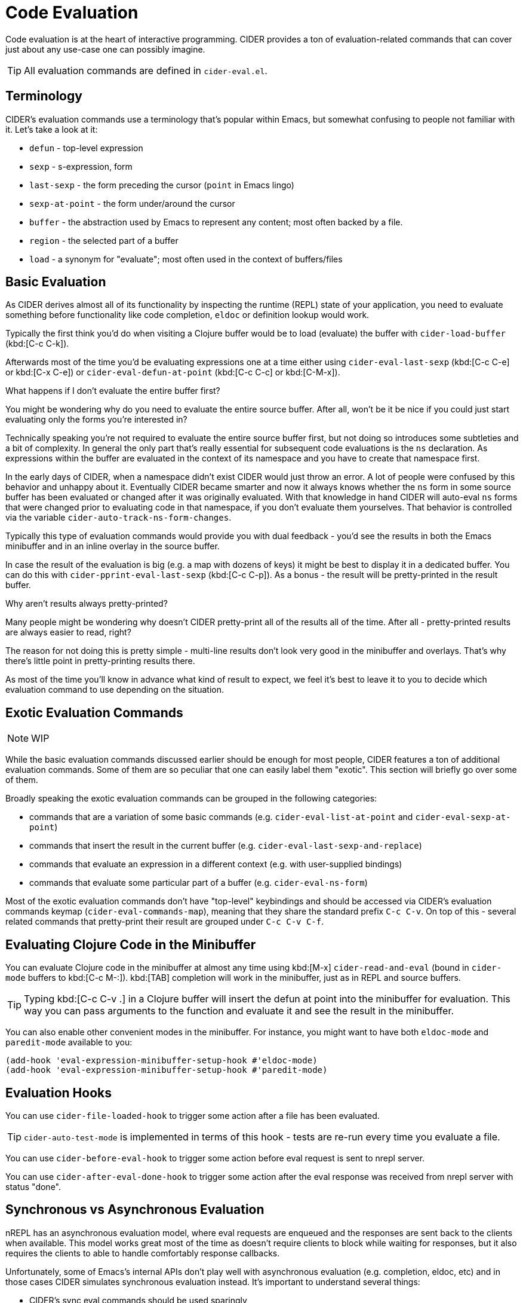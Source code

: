 = Code Evaluation

Code evaluation is at the heart of interactive programming.  CIDER provides a ton of evaluation-related commands that can cover just about any use-case one can possibly imagine.

TIP: All evaluation commands are defined in `cider-eval.el`.

== Terminology

CIDER's evaluation commands use a terminology that's popular within Emacs, but somewhat confusing to people not familiar with it. Let's take a look at it:

* `defun` - top-level expression
* `sexp` - s-expression, form
* `last-sexp` - the form preceding the cursor (`point` in Emacs lingo)
* `sexp-at-point` - the form under/around the cursor
* `buffer` - the abstraction used by Emacs to represent any content; most often backed by a file.
* `region` - the selected part of a buffer
* `load` - a synonym for "evaluate"; most often used in the context of buffers/files

== Basic Evaluation

As CIDER derives almost all of its functionality by inspecting the runtime (REPL) state of your application, you need to evaluate something before functionality like code completion, `eldoc` or definition lookup would work.

Typically the first think you'd do when visiting a Clojure buffer would be to load (evaluate) the buffer with `cider-load-buffer` (kbd:[C-c C-k]).

Afterwards most of the time you'd be evaluating expressions one at a time either using `cider-eval-last-sexp` (kbd:[C-c C-e] or kbd:[C-x C-e]) or `cider-eval-defun-at-point` (kbd:[C-c C-c] or kbd:[C-M-x]).

.What happens if I don't evaluate the entire buffer first?
****
You might be wondering why do you need to evaluate the entire source buffer. After all, won't be it be nice if you could just start evaluating only the forms you're interested in?

Technically speaking you're not required to evaluate the entire source buffer first, but not doing so introduces some subtleties and a bit of complexity. In general the only part that's really essential for subsequent code evaluations is the `ns` declaration. As expressions within the buffer are evaluated in the context of its namespace and you have to create that namespace first.

In the early days of CIDER, when a namespace didn't exist CIDER would just throw an error. A lot of people were confused by this behavior and unhappy about it. Eventually CIDER became smarter and now it always knows whether the `ns` form in some source buffer has been evaluated or changed after it was originally evaluated.  With that knowledge in hand CIDER will auto-eval `ns` forms that were changed prior to evaluating code in that namespace, if you don't evaluate them yourselves. That behavior is controlled via the variable `cider-auto-track-ns-form-changes`.
****

Typically this type of evaluation commands would provide you with dual feedback - you'd see the results in both the Emacs minibuffer and in an inline overlay in the source buffer.

In case the result of the evaluation is big (e.g. a map with dozens of keys) it might be best to display it in a dedicated buffer. You can do this with `cider-pprint-eval-last-sexp` (kbd:[C-c C-p]). As a bonus - the result will be pretty-printed in the result buffer.

.Why aren't results always pretty-printed?
****
Many people might be wondering why doesn't CIDER pretty-print all of the results all of the time. After all - pretty-printed results are always easier to read, right?

The reason for not doing this is pretty simple - multi-line results don't look very good in the minibuffer and overlays.  That's why there's little point in pretty-printing results there.

As most of the time you'll know in advance what kind of result to expect, we feel it's best to leave it to you to decide which evaluation command to use depending on the situation.
****

== Exotic Evaluation Commands

NOTE: WIP

While the basic evaluation commands discussed earlier should be enough for most people, CIDER features a ton of additional evaluation commands.  Some of them are so peculiar that one can easily label them "exotic".  This section will briefly go over some of them.

Broadly speaking the exotic evaluation commands can be grouped in the following categories:

- commands that are a variation of some basic commands (e.g. `cider-eval-list-at-point` and `cider-eval-sexp-at-point`)
- commands that insert the result in the current buffer (e.g. `cider-eval-last-sexp-and-replace`)
- commands that evaluate an expression in a different context (e.g. with user-supplied bindings)
- commands that evaluate some particular part of a buffer (e.g. `cider-eval-ns-form`)

Most of the exotic evaluation commands don't have "top-level" keybindings and should be accessed via CIDER's evaluation commands keymap (`cider-eval-commands-map`), meaning that they share the standard prefix `C-c C-v`. On top of this - several related commands that pretty-print their result are grouped under `C-c C-v C-f`.

== Evaluating Clojure Code in the Minibuffer

You can evaluate Clojure code in the minibuffer at almost any time using kbd:[M-x] `cider-read-and-eval` (bound in `cider-mode` buffers to kbd:[C-c M-:]).  kbd:[TAB] completion will work in the minibuffer, just as in REPL and source buffers.

TIP: Typing kbd:[C-c C-v .] in a Clojure buffer will insert the defun at point into the minibuffer for evaluation. This way you can pass arguments to the function and evaluate it and see the result in the minibuffer.

You can also enable other convenient modes in the minibuffer. For instance, you might want to have both `eldoc-mode` and `paredit-mode` available to you:

[source,lisp]
----
(add-hook 'eval-expression-minibuffer-setup-hook #'eldoc-mode)
(add-hook 'eval-expression-minibuffer-setup-hook #'paredit-mode)
----

== Evaluation Hooks

You can use `cider-file-loaded-hook` to trigger some action after a file has been evaluated.

TIP: `cider-auto-test-mode` is implemented in terms of this hook - tests are re-run every time you evaluate a file.

You can use `cider-before-eval-hook` to trigger some action before eval request is sent to nrepl server.

You can use `cider-after-eval-done-hook` to trigger some action after the eval response was received from nrepl server with status "done".

== Synchronous vs Asynchronous Evaluation

nREPL has an asynchronous evaluation model, where eval requests are enqueued and the responses are sent back to the clients when available.  This model works great most of the time as doesn't require clients to block while waiting for responses, but it also requires the clients to able to handle comfortably response callbacks.

Unfortunately, some of Emacs's internal APIs don't play well with asynchronous evaluation (e.g. completion, eldoc, etc) and in those cases CIDER simulates synchronous evaluation instead. It's important to understand several things:

* CIDER's sync eval commands should be used sparingly
* The most common use case for the sync eval API is evaluating some simple and fast to run tooling-related code
* Sync eval may result in client lock-ups, as Emacs is (mostly) single-threaded by design

CIDER tries to mitigate the latter by imposing a 10 second eval request timeout for sync eval. You can adjust this default if needed:

[source,lisp]
----
;; increase the sync request timeout to 1 minute
(setq nrepl-sync-request-timeout 60)

;; disable sync request timeout
(setq nrepl-sync-request-timeout nil)
----

NOTE: CIDER internally increases the timeout to 30 seconds for the first sync eval request it does, as it might require a lot of namespaces and take more time to complete. See `cider--prep-interactive-eval` for details.

== Configuration

=== Display Spinner During Evaluation

Some evaluation operations take a while to complete, so CIDER will display a visual indicator (a spinner) in the modeline to indicate this. The evaluation-in-progress spinner can be controlled by several variables:

* `cider-eval-spinner-type` (default value `'progress-bar) - controls the appearance of the spinner. See `spinner-types` for all possible options.
* `cider-eval-spinner-delay` controls the time (in seconds) after which to show the spinner. The default value is 1 second.
* `cider-show-eval-spinner` controls whether to show the spinner at all.  Set this variable to `nil` to disable it.

NOTE: CIDER uses internally the excellent package https://github.com/Malabarba/spinner.el[spinner.el].

=== Overlays

When you evaluate code in Clojure files, the result is displayed in the buffer itself, in an overlay right after the evaluated code.  If you want this overlay to be font-locked (syntax-highlighted) like Clojure code, set the following variable.

[source,lisp]
----
(setq cider-overlays-use-font-lock t)
----

You can disable overlays entirely (and display results in the echo-area at the bottom) with the `cider-use-overlays` variable.

[source,lisp]
----
(setq cider-use-overlays nil)
----

By default, result overlays are displayed at the end of the line. You can set the variable `cider-result-overlay-position` to display results at the end of their respective forms instead.  Note that this also affects the position of debugger overlays.

[source,lisp]
----
(setq cider-result-overlay-position 'at-point)
----


You can also customize how overlays are persisted using the variable `cider-eval-result-duration`.

By default, its value is `'command`, meaning that result overlays disappear after the next user-executed command, such as moving the point or scrolling.

Setting the variable to a number represents the duration in seconds until overlays are removed, while setting it to `'change' persists overlays until the next change to the buffer contents.


[source,lisp]
----
(setq cider-eval-result-duration 5.0)
(setq cider-eval-result-duration 'change)
----

=== Auto-Save Clojure Buffers on Load

Normally, CIDER prompts you to save a modified Clojure buffer when you type kbd:[C-c C-k] (`cider-load-buffer`).  You can change this behavior by adjusting `cider-save-file-on-load`.

Don't prompt and don't save:

[source,lisp]
----
(setq cider-save-file-on-load nil)
----

Just save without prompting:

[source,lisp]
----
(setq cider-save-file-on-load t)
----

=== Change the Result Prefix for Interactive Evaluation

Change the result prefix for interactive evaluation (not the REPL prefix). By default the prefix is `=> `.

[source,lisp]
----
(setq cider-eval-result-prefix ";; => ")
----

To remove the prefix altogether, just set it to the empty string (`""`).

=== Change the Output Destination

By default CIDER will display the output produced by some evaluation in the REPL buffer, but you can also funnel the output to a dedicated buffer. You can configure this behavior via `cider-interactive-eval-output-destination`.

[source,lisp]
----
(setq cider-interactive-eval-output-destination 'output-buffer)
----

Additionally, there's the variable `cider-redirect-server-output-to-repl` that captures output that would normally end up in the `*nrepl-server*` buffer (provided it has been started via `cider-jack-in`) and redirects it to the REPL buffer. You can disable this redirection like this:

[source,lisp]
----
(setq cider-redirect-server-output-to-repl nil)
----

NOTE: The redirection functionality is implemented in `cider-nrepl` as nREPL middleware. If you're using CIDER without `cider-nrepl` no output redirection is going to take place.



=== Storing eval results

By default CIDER stores the return value of the most recent evaluation command in the text register `e`. You can access these contents via `insert-register` (kbd:[C-x r i]).

This is often useful for closer inspection or textual manipulation of a transiently displayed eval result, without having to re-evaluate the form with a specialized command like `cider-insert-last-sexp-in-repl`.

You can customize which register is used with the variable `cider-eval-register`, or set it to `nil` to disable the feature.

[source,lisp]
----
(setq cider-eval-register nil)
----

TIP: The built-in xref:debugging/inspector.adoc[inspector] can be used to view and navigate through complex nested results.

You can also use the command `cider-kill-last-result`(kbd:[C-c C-v k]) after any eval command to store its result in the kill ring. This works even when the `cider-eval-register` feature is disabled.

=== Evaluating code inside comments

By default, when using the defun-level eval commands inside a top-level `comment` form the return value is always `nil`. Calling `cider-eval-defun-up-to-point` with point at `<point>` also returns `nil`:

[source,clojure]
----
(comment
  (let [b "str"]
    (-> b
        keyword<point> ;;=> nil
        name))
  *e)
----

That's not a bug, that's simply how the `comment` form works (it simply returns `nil` when evaluated).  However, it is often desirable to treat the form the point is in as if was not inside a comment. To help with this `clojure-mode` supplies the variable `clojure-toplevel-inside-comment-form`. If this variable is set to `t` then `defun`-level commands will ignore the `comment` wrapper. Let's revisit the previous example:

[source,clojure]
----
(comment
  (let [b "str"]
    (-> b
        keyword<point> ;;=> :str
        name))
  *e)
----

With `cider-eval-defun-at-point` we get:

[source,clojure]
----
(comment
  (let [b "str"]
    (-> b
        keyword<point>
        name)) ;;=> "str"
  *e)
----


== Keybindings

You might have noticed that CIDER typically has 2-3 different keybindings for many evaluation commands. In case you've been wondering "Why?" the answer is pretty simple - legacy. The principle sources of inspiration for CIDER, Emacs and SLIME, provide more or less the same functionality, but use different keybindings. CIDER tried to find a common ground by adopting them both.

On top of this, at some when it became clear that CIDER has set the world record for evaluation command, we've introduced a dedicated keymap for all eval commands (that's everything with the prefix kbd:[C-c C-v]). This leads to funny situations like `cider-eval-defun-at-point` having 3 keybindings:

* kbd:[C-M-x] (Emacs style)
* kbd:[C-c C-c] (SLIME style)
* kbd:[C-c C-v (C-)d] (CIDER style)

Okay, those are technically 4 keybindings, but who's counting!

NOTE: Some of you are probably wonder why kbd:[C-c C-v] instead of kbd:[C-c C-e], right? Again - legacy. Historically kbd:[C-c C-e] was mapped to `cider-eval-last-sexp`, otherwise we would have picked this binding. It's still possible to recycle it down the road, as most people are probably using kbd:[C-x C-e] for `cider-eval-last-result` and good keybindings are too precious to be wasted like this.

Below is a listing of most keybindings for evaluation commands:

|===
| Command | Keyboard shortcut | Description

| `cider-eval-last-sexp`
| kbd:[C-x C-e] +
kbd:[C-c C-e]
| Evaluate the form preceding point and display the result in the echo area and/or in an buffer overlay (according to `cider-use-overlays`).  If invoked with a prefix argument, insert the result into the current buffer.

| `cider-tap-last-sexp`
| kbd:[C-c C-v q] +
kbd:[C-c C-v C-q]
| Like `cider-eval-last-sexp` but also taps the result.

| `cider-eval-last-sexp-and-replace`
| kbd:[C-c C-v w]
| Evaluate the form preceding point and replace it with its result.

| `cider-eval-last-sexp-to-repl`
| kbd:[C-c M-e]
| Evaluate the form preceding point and output it result to the REPL buffer.  If invoked with a prefix argument, takes you to the REPL buffer after being invoked.

| `cider-insert-last-sexp-in-repl`
| kbd:[C-u C-c M-p]
| Load the form preceding point in the REPL buffer and eval.

| `cider-pprint-eval-last-sexp`
| kbd:[C-c C-p] +
kbd:[C-c C-v C-f e]
| Evaluate the form preceding point and pretty-print the result in a popup buffer. If invoked with a prefix argument, insert the result into the current buffer as a comment.

| `cider-pprint-eval-defun-at-point`
| kbd:[C-c C-v C-f d]
| Evaluate the top level form under point and pretty-print the result in a popup buffer. If invoked with a prefix argument, insert the result into the current buffer as a comment.

| `cider-eval-defun-at-point`
| kbd:[C-M-x] +
kbd:[C-c C-c]
| Evaluate the top level form under point and display the result in the echo area.

| `cider-eval-list-at-point`
| kbd:[C-c C-v l] +
kbd:[C-c C-v C-l]
| Evaluate the list around point.

| `cider-eval-sexp-at-point`
| kbd:[C-c C-v v] +
kbd:[C-c C-v C-v]
| Evaluate the form around point.

| `cider-eval-defun-at-point`
| kbd:[C-u C-M-x] +
kbd:[C-u C-c C-c]
| Debug the top level form under point and walk through its evaluation

| `cider-tap-sexp-at-point`
| kbd:[C-c C-v t] +
kbd:[C-c C-v C-t]
| Evaluate and tap the form around point.

| `cider-eval-defun-up-to-point`
| kbd:[C-c C-v z]
| Evaluate the preceding top-level form up to the point.

| `cider-eval-region`
| kbd:[C-c C-v r]
| Evaluate the region and display the result in the echo area.

| `cider-interrupt`
| kbd:[C-c C-b]
| Interrupt any pending evaluations.

| `cider-eval-ns-form`
| kbd:[C-c C-v n]
| Eval the ns form.

| `cider-load-buffer-and-switch-to-repl-buffer`
| kbd:[C-c M-z]
| Load (eval) the current buffer and switch to the relevant REPL buffer. Use a prefix argument to change the namespace of the REPL buffer to match the currently visited source file.

| `cider-load-buffer`
| kbd:[C-c C-k]
| Load (eval) the current buffer.

| `cider-load-file`
| kbd:[C-c C-l]
| Load (eval) a Clojure file.

| `cider-load-all-files`
| kbd:[C-c C-M-l]
| Load (eval) all Clojure files below a directory.

| `cider-kill-last-result`
| kbd:[C-c C-v k]
| Save the last evaluated result into the kill ring.
|===

TIP: You'll find all evaluation commands and their keybindings in the `CIDER Eval` menu.
